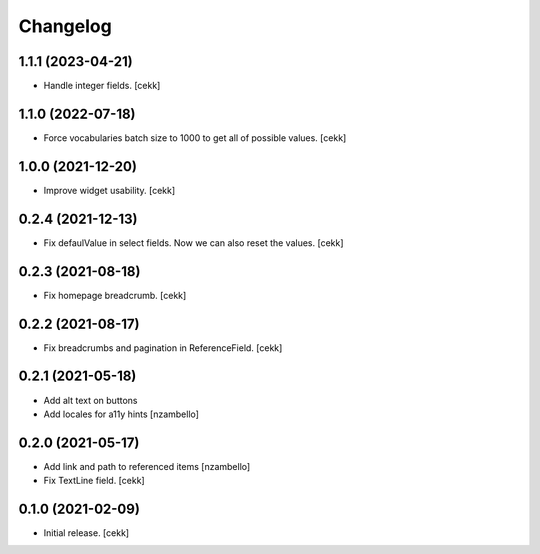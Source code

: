 Changelog
=========


1.1.1 (2023-04-21)
------------------

- Handle integer fields.
  [cekk]

1.1.0 (2022-07-18)
------------------

- Force vocabularies batch size to 1000 to get all of possible values.
  [cekk]


1.0.0 (2021-12-20)
------------------

- Improve widget usability.
  [cekk]


0.2.4 (2021-12-13)
------------------

- Fix defaulValue in select fields. Now we can also reset the values.
  [cekk]

0.2.3 (2021-08-18)
------------------

- Fix homepage breadcrumb.
  [cekk]


0.2.2 (2021-08-17)
------------------

- Fix breadcrumbs and pagination in ReferenceField.
  [cekk]


0.2.1 (2021-05-18)
------------------

- Add alt text on buttons
- Add locales for a11y hints
  [nzambello]


0.2.0 (2021-05-17)
------------------

- Add link and path to referenced items
  [nzambello]
- Fix TextLine field.
  [cekk]

0.1.0 (2021-02-09)
------------------

- Initial release.
  [cekk]

